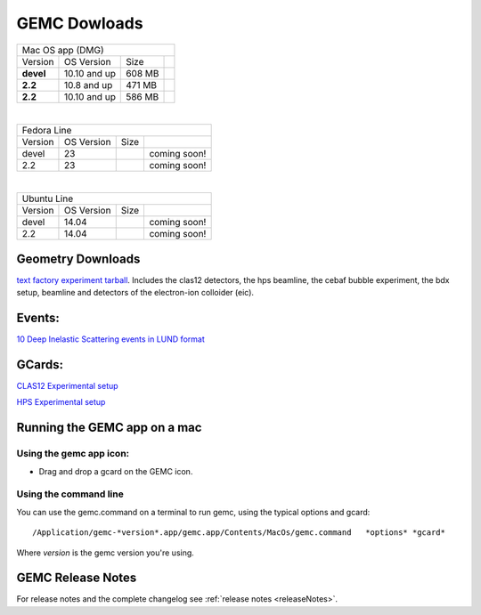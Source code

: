 
.. _downloads:

GEMC Dowloads
=============


.. |downloadDevel| image:: download-button.png
	:width: 110pt
	:target: http://jlab.org/12gev_phys/packages/dmg/gemc-devel.dmg

.. |download2.28| image:: download-button.png
	:width: 110pt
	:target: http://jlab.org/12gev_phys/packages/dmg/gemc-2.2.dmg

.. |download2.210| image:: download-button.png
	:width: 110pt
	:target: http://jlab.org/12gev_phys/packages/dmg/gemc-2.2.y.dmg


+-----------------------------------------------------------------+
|          Mac OS app (DMG)                                       |
+--------------+------------------+----------+--------------------+
|   Version    |  OS Version      |   Size   |                    |
+--------------+------------------+----------+--------------------+
|   **devel**  |    10.10 and up  |  608 MB  | |downloadDevel|    |
+--------------+------------------+----------+--------------------+
|   **2.2**    |    10.8 and up   |  471 MB  | |download2.28|     |
+--------------+------------------+----------+--------------------+
|   **2.2**    |    10.10 and up  |  586 MB  | |download2.210|    |
+--------------+------------------+----------+--------------------+

|

+-----------------------------------------------------------------+
|          Fedora Line                                            |
+--------------+------------------+----------+--------------------+
|   Version    |  OS Version      |   Size   |                    |
+--------------+------------------+----------+--------------------+
|     devel    |    23            |          | coming soon!       |
+--------------+------------------+----------+--------------------+
|     2.2      |    23            |          | coming soon!       |
+--------------+------------------+----------+--------------------+

|

+-----------------------------------------------------------------+
|          Ubuntu Line                                            |
+--------------+------------------+----------+--------------------+
|   Version    |  OS Version      |   Size   |                    |
+--------------+------------------+----------+--------------------+
|     devel    |    14.04         |          | coming soon!       |
+--------------+------------------+----------+--------------------+
|     2.2      |    14.04         |          | coming soon!       |
+--------------+------------------+----------+--------------------+




Geometry Downloads
------------------
`text factory experiment tarball <http://jlab.org/12gev_phys/packages/gcards/experiments-devel.tar>`_.
Includes the clas12 detectors, the hps beamline, the cebaf bubble experiment, the bdx setup, beamline and detectors of the electron-ion colloider (eic).


Events:
-------
`10 Deep Inelastic Scattering events in LUND format <http://jlab.org/12gev_phys/packages/gcards/dis.dat>`_


GCards:
-------
`CLAS12 Experimental setup <http://jlab.org/12gev_phys/packages/gcards/clas12.php>`_

`HPS Experimental setup <http://jlab.org/12gev_phys/packages/gcards/hps.php>`_



Running the GEMC app on a mac
-----------------------------

Using the gemc app icon:
^^^^^^^^^^^^^^^^^^^^^^^

* Drag and drop a gcard on the GEMC icon.


Using the command line
^^^^^^^^^^^^^^^^^^^^^^

You can use the gemc.command on a terminal to run gemc, using the typical options and gcard::

 /Application/gemc-*version*.app/gemc.app/Contents/MacOs/gemc.command   *options* *gcard*

Where *version* is the gemc version you're using.

GEMC Release Notes
------------------
For release notes and the complete changelog see :ref:`release notes <releaseNotes>`.







